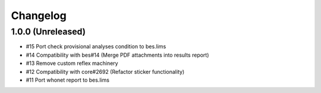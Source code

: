 Changelog
=========

1.0.0 (Unreleased)
------------------

- #15 Port check provisional analyses condition to bes.lims
- #14 Compatibility with bes#14 (Merge PDF attachments into results report)
- #13 Remove custom reflex machinery
- #12 Compatibility with core#2692 (Refactor sticker functionality)
- #11 Port whonet report to bes.lims
